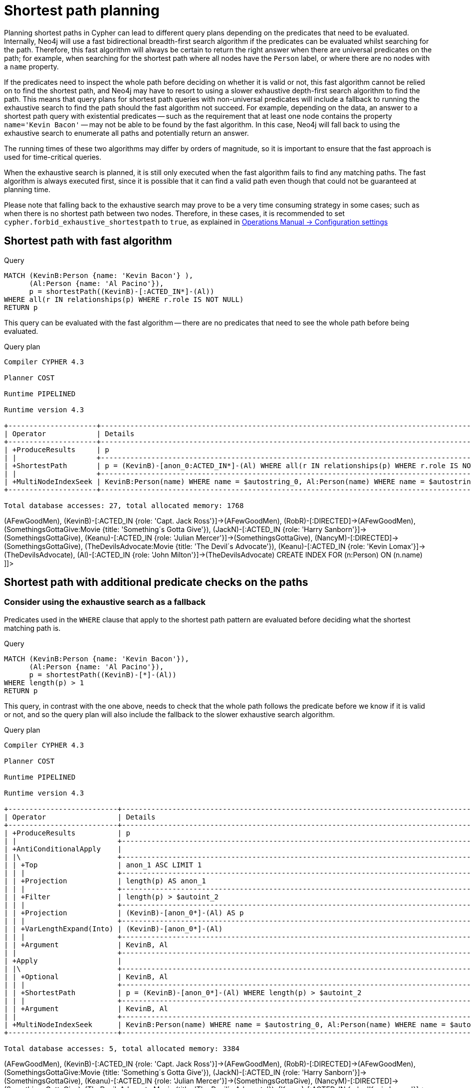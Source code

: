 [[query-shortestpath-planning]]
= Shortest path planning
:description: Shortest path finding in Cypher and how it is planned. 

Planning shortest paths in Cypher can lead to different query plans depending on the predicates that need
to be evaluated. Internally, Neo4j will use a fast bidirectional breadth-first search algorithm if the
predicates can be evaluated whilst searching for the path. Therefore, this fast algorithm will always
be certain to return the right answer when there are universal predicates on the path; for example, when
searching for the shortest path where all nodes have the `Person` label, or where there are no nodes with
a `name` property.

If the predicates need to inspect the whole path before deciding on whether it is valid or not, this fast
algorithm cannot be relied on to find the shortest path, and Neo4j may have to resort to using a slower
exhaustive depth-first search algorithm to find the path. This means that query plans for shortest path
queries with non-universal predicates will include a fallback to running the exhaustive search to find
the path should the fast algorithm not succeed. For example, depending on the data, an answer to a shortest
path query with existential predicates -- such as the requirement that at least one node contains the property
`name='Kevin Bacon'` -- may not be able to be found by the fast algorithm. In this case, Neo4j will fall back to using
the exhaustive search to enumerate all paths and potentially return an answer.

The running times of these two algorithms may differ by orders of magnitude, so it is important to ensure
that the fast approach is used for time-critical queries.

When the exhaustive search is planned, it is still only executed when the fast algorithm fails to find any
matching paths. The fast algorithm is always executed first, since it is possible that it can find a valid
path even though that could not be guaranteed at planning time.

Please note that falling back to the exhaustive search may prove to be a very time consuming strategy in some
cases; such as when there is no shortest path between two nodes.
Therefore, in these cases, it is recommended to set `cypher.forbid_exhaustive_shortestpath` to `true`,
as explained in link:{neo4j-docs-base-uri}/operations-manual/{page-version}/reference/configuration-settings#config_cypher.forbid_exhaustive_shortestpath[Operations Manual -> Configuration settings]

== Shortest path with fast algorithm


.Query
[source, cypher]
----
MATCH (KevinB:Person {name: 'Kevin Bacon'} ),
      (Al:Person {name: 'Al Pacino'}),
      p = shortestPath((KevinB)-[:ACTED_IN*]-(Al))
WHERE all(r IN relationships(p) WHERE r.role IS NOT NULL)
RETURN p
----

This query can be evaluated with the fast algorithm -- there are no predicates that need to see the whole
path before being evaluated.

.Query plan
[source]
----
Compiler CYPHER 4.3

Planner COST

Runtime PIPELINED

Runtime version 4.3

+---------------------+------------------------------------------------------------------------------------------------+----------------+------+---------+----------------+------------------------+-----------+---------------+
| Operator            | Details                                                                                        | Estimated Rows | Rows | DB Hits | Memory (Bytes) | Page Cache Hits/Misses | Time (ms) | Other         |
+---------------------+------------------------------------------------------------------------------------------------+----------------+------+---------+----------------+------------------------+-----------+---------------+
| +ProduceResults     | p                                                                                              |              0 |    1 |       0 |                |                    0/0 |     0.217 | In Pipeline 1 |
| |                   +------------------------------------------------------------------------------------------------+----------------+------+---------+----------------+------------------------+-----------+---------------+
| +ShortestPath       | p = (KevinB)-[anon_0:ACTED_IN*]-(Al) WHERE all(r IN relationships(p) WHERE r.role IS NOT NULL) |              0 |    1 |      23 |           1704 |                        |           | In Pipeline 1 |
| |                   +------------------------------------------------------------------------------------------------+----------------+------+---------+----------------+------------------------+-----------+---------------+
| +MultiNodeIndexSeek | KevinB:Person(name) WHERE name = $autostring_0, Al:Person(name) WHERE name = $autostring_1     |              0 |    1 |       4 |             72 |                    1/1 |     0.327 | In Pipeline 0 |
+---------------------+------------------------------------------------------------------------------------------------+----------------+------+---------+----------------+------------------------+-----------+---------------+

Total database accesses: 27, total allocated memory: 1768

----

ifndef::nonhtmloutput[]
[subs="none"]
++++
<formalpara role="cypherconsole">
<title>Try this query live</title>
<para><database><![CDATA[
CREATE (KevinB:Person {name: 'Kevin Bacon'}),
       (JackN:Person {name: 'Jack Nicholson'}),
       (Keanu:Person {name: 'Keanu Reeves'}),
       (Al:Person {name: 'Al Pacino'}),
       (NancyM:Person {name: 'Nancy Meyers'}),
       (RobR:Person {name: 'Rob Reiner'}),
       (Taylor:Person {name: 'Taylor Hackford'}),

       (AFewGoodMen:Movie {title: 'A Few Good Men'}),
       (JackN)-[:ACTED_IN {role: 'Col. Nathan R. Jessup'}]->(AFewGoodMen),
       (KevinB)-[:ACTED_IN {role: 'Capt. Jack Ross'}]->(AFewGoodMen),
       (RobR)-[:DIRECTED]->(AFewGoodMen),

       (SomethingsGottaGive:Movie {title: 'Something´s Gotta Give'}),
       (JackN)-[:ACTED_IN {role: 'Harry Sanborn'}]->(SomethingsGottaGive),
       (Keanu)-[:ACTED_IN {role: 'Julian Mercer'}]->(SomethingsGottaGive),
       (NancyM)-[:DIRECTED]->(SomethingsGottaGive),

       (TheDevilsAdvocate:Movie {title: 'The Devil´s Advocate'}),
       (Keanu)-[:ACTED_IN {role: 'Kevin Lomax'}]->(TheDevilsAdvocate),
       (Al)-[:ACTED_IN {role: 'John Milton'}]->(TheDevilsAdvocate)
CREATE INDEX FOR (n:Person) ON (n.name)

]]></database><command><![CDATA[
MATCH (KevinB:Person {name: 'Kevin Bacon'} ),
      (Al:Person {name: 'Al Pacino'}),
      p = shortestPath((KevinB)-[:ACTED_IN*]-(Al))
WHERE all(r IN relationships(p) WHERE r.role IS NOT NULL)
RETURN p
]]></command></para></formalpara>
++++
endif::nonhtmloutput[]

== Shortest path with additional predicate checks on the paths

=== Consider using the exhaustive search as a fallback

Predicates used in the `WHERE` clause that apply to the shortest path pattern are evaluated before deciding
what the shortest matching path is. 


.Query
[source, cypher]
----
MATCH (KevinB:Person {name: 'Kevin Bacon'}),
      (Al:Person {name: 'Al Pacino'}),
      p = shortestPath((KevinB)-[*]-(Al))
WHERE length(p) > 1
RETURN p
----

This query, in contrast with the one above, needs to check that the whole path follows the predicate
before we know if it is valid or not, and so the query plan will also include the fallback to the slower
exhaustive search algorithm.

.Query plan
[source]
----
Compiler CYPHER 4.3

Planner COST

Runtime PIPELINED

Runtime version 4.3

+--------------------------+--------------------------------------------------------------------------------------------+----------------+------+---------+----------------+------------------------+-----------+---------------------+
| Operator                 | Details                                                                                    | Estimated Rows | Rows | DB Hits | Memory (Bytes) | Page Cache Hits/Misses | Time (ms) | Other               |
+--------------------------+--------------------------------------------------------------------------------------------+----------------+------+---------+----------------+------------------------+-----------+---------------------+
| +ProduceResults          | p                                                                                          |              0 |    1 |       0 |                |                        |           | Fused in Pipeline 6 |
| |                        +--------------------------------------------------------------------------------------------+----------------+------+---------+----------------+                        |           +---------------------+
| +AntiConditionalApply    |                                                                                            |              0 |    1 |       0 |           1808 |                    0/0 |     0.356 | Fused in Pipeline 6 |
| |\                       +--------------------------------------------------------------------------------------------+----------------+------+---------+----------------+------------------------+-----------+---------------------+
| | +Top                   | anon_1 ASC LIMIT 1                                                                         |              0 |    0 |       0 |            696 |                    0/0 |     0.000 | In Pipeline 5       |
| | |                      +--------------------------------------------------------------------------------------------+----------------+------+---------+----------------+------------------------+-----------+---------------------+
| | +Projection            | length(p) AS anon_1                                                                        |             80 |    0 |       0 |                |                        |           | Fused in Pipeline 4 |
| | |                      +--------------------------------------------------------------------------------------------+----------------+------+---------+----------------+                        |           +---------------------+
| | +Filter                | length(p) > $autoint_2                                                                     |             80 |    0 |       0 |                |                        |           | Fused in Pipeline 4 |
| | |                      +--------------------------------------------------------------------------------------------+----------------+------+---------+----------------+                        |           +---------------------+
| | +Projection            | (KevinB)-[anon_0*]-(Al) AS p                                                               |            266 |    0 |       0 |                |                        |           | Fused in Pipeline 4 |
| | |                      +--------------------------------------------------------------------------------------------+----------------+------+---------+----------------+                        |           +---------------------+
| | +VarLengthExpand(Into) | (KevinB)-[anon_0*]-(Al)                                                                    |            266 |    0 |       0 |                |                        |           | Fused in Pipeline 4 |
| | |                      +--------------------------------------------------------------------------------------------+----------------+------+---------+----------------+                        |           +---------------------+
| | +Argument              | KevinB, Al                                                                                 |              0 |    0 |       0 |              0 |                    0/0 |     0.000 | Fused in Pipeline 4 |
| |                        +--------------------------------------------------------------------------------------------+----------------+------+---------+----------------+------------------------+-----------+---------------------+
| +Apply                   |                                                                                            |              0 |    1 |       0 |                |                    0/0 |     0.025 |                     |
| |\                       +--------------------------------------------------------------------------------------------+----------------+------+---------+----------------+------------------------+-----------+---------------------+
| | +Optional              | KevinB, Al                                                                                 |              0 |    1 |       0 |           2560 |                    0/0 |     0.157 | In Pipeline 3       |
| | |                      +--------------------------------------------------------------------------------------------+----------------+------+---------+----------------+------------------------+-----------+---------------------+
| | +ShortestPath          | p = (KevinB)-[anon_0*]-(Al) WHERE length(p) > $autoint_2                                   |              0 |    1 |       1 |           1776 |                        |           | In Pipeline 2       |
| | |                      +--------------------------------------------------------------------------------------------+----------------+------+---------+----------------+------------------------+-----------+---------------------+
| | +Argument              | KevinB, Al                                                                                 |              0 |    1 |       0 |             88 |                    0/0 |     0.035 | In Pipeline 1       |
| |                        +--------------------------------------------------------------------------------------------+----------------+------+---------+----------------+------------------------+-----------+---------------------+
| +MultiNodeIndexSeek      | KevinB:Person(name) WHERE name = $autostring_0, Al:Person(name) WHERE name = $autostring_1 |              0 |    1 |       4 |             72 |                    2/0 |     0.368 | In Pipeline 0       |
+--------------------------+--------------------------------------------------------------------------------------------+----------------+------+---------+----------------+------------------------+-----------+---------------------+

Total database accesses: 5, total allocated memory: 3384

----

ifndef::nonhtmloutput[]
[subs="none"]
++++
<formalpara role="cypherconsole">
<title>Try this query live</title>
<para><database><![CDATA[
CREATE (KevinB:Person {name: 'Kevin Bacon'}),
       (JackN:Person {name: 'Jack Nicholson'}),
       (Keanu:Person {name: 'Keanu Reeves'}),
       (Al:Person {name: 'Al Pacino'}),
       (NancyM:Person {name: 'Nancy Meyers'}),
       (RobR:Person {name: 'Rob Reiner'}),
       (Taylor:Person {name: 'Taylor Hackford'}),

       (AFewGoodMen:Movie {title: 'A Few Good Men'}),
       (JackN)-[:ACTED_IN {role: 'Col. Nathan R. Jessup'}]->(AFewGoodMen),
       (KevinB)-[:ACTED_IN {role: 'Capt. Jack Ross'}]->(AFewGoodMen),
       (RobR)-[:DIRECTED]->(AFewGoodMen),

       (SomethingsGottaGive:Movie {title: 'Something´s Gotta Give'}),
       (JackN)-[:ACTED_IN {role: 'Harry Sanborn'}]->(SomethingsGottaGive),
       (Keanu)-[:ACTED_IN {role: 'Julian Mercer'}]->(SomethingsGottaGive),
       (NancyM)-[:DIRECTED]->(SomethingsGottaGive),

       (TheDevilsAdvocate:Movie {title: 'The Devil´s Advocate'}),
       (Keanu)-[:ACTED_IN {role: 'Kevin Lomax'}]->(TheDevilsAdvocate),
       (Al)-[:ACTED_IN {role: 'John Milton'}]->(TheDevilsAdvocate)
CREATE INDEX FOR (n:Person) ON (n.name)

]]></database><command><![CDATA[
MATCH (KevinB:Person {name: 'Kevin Bacon'}),
      (Al:Person {name: 'Al Pacino'}),
      p = shortestPath((KevinB)-[*]-(Al))
WHERE length(p) > 1
RETURN p
]]></command></para></formalpara>
++++
endif::nonhtmloutput[]

The way the bigger exhaustive query plan works is by using `Apply`/`Optional` to ensure that when the
fast algorithm does not find any results, a `null` result is generated instead of simply stopping the result
stream.
On top of this, the planner will issue an `AntiConditionalApply`, which will run the exhaustive search
if the path variable is pointing to `null` instead of a path.

An `ErrorPlan` operator will appear in the execution plan in cases where (i)
`cypher.forbid_exhaustive_shortestpath` is set to `true`, and (ii) the fast algorithm is not able to find the shortest path.

=== Prevent the exhaustive search from being used as a fallback


.Query
[source, cypher]
----
MATCH (KevinB:Person {name: 'Kevin Bacon'}),
      (Al:Person {name: 'Al Pacino'}),
      p = shortestPath((KevinB)-[*]-(Al))
WITH p
WHERE length(p) > 1
RETURN p
----

This query, just like the one above, needs to check that the whole path follows the predicate
before we know if it is valid or not. However, the inclusion of the `WITH` clause means that the query
plan will not include the fallback to the slower exhaustive search algorithm. Instead, any
paths found by the fast algorithm will subsequently be filtered, which may result in no answers
 being returned.

.Query plan
[source]
----
Compiler CYPHER 4.3

Planner COST

Runtime PIPELINED

Runtime version 4.3

+---------------------+--------------------------------------------------------------------------------------------+----------------+------+---------+----------------+------------------------+-----------+---------------+
| Operator            | Details                                                                                    | Estimated Rows | Rows | DB Hits | Memory (Bytes) | Page Cache Hits/Misses | Time (ms) | Other         |
+---------------------+--------------------------------------------------------------------------------------------+----------------+------+---------+----------------+------------------------+-----------+---------------+
| +ProduceResults     | p                                                                                          |              0 |    1 |       0 |                |                    0/0 |     0.496 | In Pipeline 1 |
| |                   +--------------------------------------------------------------------------------------------+----------------+------+---------+----------------+------------------------+-----------+---------------+
| +Filter             | length(p) > $autoint_2                                                                     |              0 |    1 |       0 |                |                    0/0 |     0.149 | In Pipeline 1 |
| |                   +--------------------------------------------------------------------------------------------+----------------+------+---------+----------------+------------------------+-----------+---------------+
| +ShortestPath       | p = (KevinB)-[anon_0*]-(Al)                                                                |              0 |    1 |       1 |           1776 |                        |           | In Pipeline 1 |
| |                   +--------------------------------------------------------------------------------------------+----------------+------+---------+----------------+------------------------+-----------+---------------+
| +MultiNodeIndexSeek | KevinB:Person(name) WHERE name = $autostring_0, Al:Person(name) WHERE name = $autostring_1 |              0 |    1 |       4 |             72 |                    2/0 |     0.276 | In Pipeline 0 |
+---------------------+--------------------------------------------------------------------------------------------+----------------+------+---------+----------------+------------------------+-----------+---------------+

Total database accesses: 5, total allocated memory: 1840

----

ifndef::nonhtmloutput[]
[subs="none"]
++++
<formalpara role="cypherconsole">
<title>Try this query live</title>
<para><database><![CDATA[
CREATE (KevinB:Person {name: 'Kevin Bacon'}),
       (JackN:Person {name: 'Jack Nicholson'}),
       (Keanu:Person {name: 'Keanu Reeves'}),
       (Al:Person {name: 'Al Pacino'}),
       (NancyM:Person {name: 'Nancy Meyers'}),
       (RobR:Person {name: 'Rob Reiner'}),
       (Taylor:Person {name: 'Taylor Hackford'}),

       (AFewGoodMen:Movie {title: 'A Few Good Men'}),
       (JackN)-[:ACTED_IN {role: 'Col. Nathan R. Jessup'}]->(AFewGoodMen),
       (KevinB)-[:ACTED_IN {role: 'Capt. Jack Ross'}]->(AFewGoodMen),
       (RobR)-[:DIRECTED]->(AFewGoodMen),

       (SomethingsGottaGive:Movie {title: 'Something´s Gotta Give'}),
       (JackN)-[:ACTED_IN {role: 'Harry Sanborn'}]->(SomethingsGottaGive),
       (Keanu)-[:ACTED_IN {role: 'Julian Mercer'}]->(SomethingsGottaGive),
       (NancyM)-[:DIRECTED]->(SomethingsGottaGive),

       (TheDevilsAdvocate:Movie {title: 'The Devil´s Advocate'}),
       (Keanu)-[:ACTED_IN {role: 'Kevin Lomax'}]->(TheDevilsAdvocate),
       (Al)-[:ACTED_IN {role: 'John Milton'}]->(TheDevilsAdvocate)
CREATE INDEX FOR (n:Person) ON (n.name)

]]></database><command><![CDATA[
MATCH (KevinB:Person {name: 'Kevin Bacon'}),
      (Al:Person {name: 'Al Pacino'}),
      p = shortestPath((KevinB)-[*]-(Al))
WITH p
WHERE length(p) > 1
RETURN p
]]></command></para></formalpara>
++++
endif::nonhtmloutput[]

